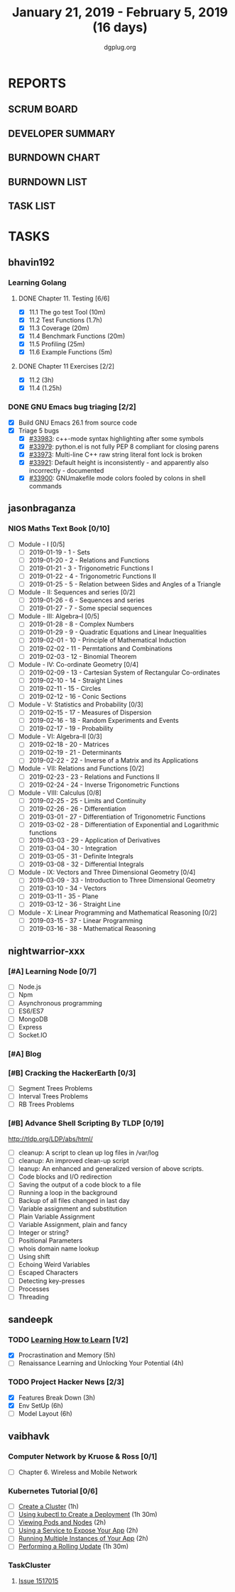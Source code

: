 #+TITLE: January 21, 2019 - February 5, 2019 (16 days)
#+AUTHOR: dgplug.org
#+EMAIL: users@lists.dgplug.org
#+PROPERTY: Effort_ALL 0 0:05 0:10 0:30 1:00 2:00 3:00 4:00
#+COLUMNS: %35ITEM %TASKID %OWNER %3PRIORITY %TODO %5ESTIMATED{+} %3ACTUAL{+}
* REPORTS
** SCRUM BOARD
#+BEGIN: block-update-board
#+END:
** DEVELOPER SUMMARY
#+BEGIN: block-update-summary
#+END:
** BURNDOWN CHART
#+BEGIN: block-update-graph
#+END:
** BURNDOWN LIST
#+PLOT: title:"Burndown" ind:1 deps:(3 4) set:"term dumb" set:"xtics scale 0.5" set:"ytics scale 0.5" file:"burndown.plt" set:"xrange [0:17]"
#+BEGIN: block-update-burndown
#+END:
** TASK LIST
#+BEGIN: columnview :hlines 2 :maxlevel 5 :id "TASKS"
#+END:
* TASKS
  :PROPERTIES:
  :ID:       TASKS
  :SPRINTLENGTH: 16
  :SPRINTSTART: <2019-01-21 Mon>
  :wpd-bhavin192: 0.5
  :wpd-jasonbraganza: 5
  :wpd-nightwarrior-xxx: 1.2
  :wpd-sandeepk: 1.5
  :wpd-vaibhavk: 1.5
  :END:
** bhavin192
*** Learning Golang
**** DONE Chapter 11. Testing [6/6]
     CLOSED: [2019-01-30 Wed 22:43]
     :PROPERTIES:
     :ESTIMATED: 2.5
     :ACTUAL:   1.37
     :OWNER:    bhavin192
     :ID:       READ.1547130354
     :TASKID:   READ.1547130354
     :END:
     :LOGBOOK:
     CLOCK: [2019-01-30 Wed 22:38]--[2019-01-30 Wed 22:43] =>  0:05
     CLOCK: [2019-01-30 Wed 22:23]--[2019-01-30 Wed 22:37] =>  0:14
     CLOCK: [2019-01-28 Mon 19:36]--[2019-01-28 Mon 19:48] =>  0:12
     CLOCK: [2019-01-28 Mon 19:23]--[2019-01-28 Mon 19:35] =>  0:12
     CLOCK: [2019-01-26 Sat 19:49]--[2019-01-26 Sat 19:53] =>  0:04
     CLOCK: [2019-01-26 Sat 19:18]--[2019-01-26 Sat 19:32] =>  0:14
     CLOCK: [2019-01-26 Sat 17:43]--[2019-01-26 Sat 17:59] =>  0:16
     CLOCK: [2019-01-24 Thu 22:35]--[2019-01-24 Thu 22:40] =>  0:05
     :END:
     - [X] 11.1 The go test Tool    (10m)
     - [X] 11.2 Test Functions      (1.7h)
     - [X] 11.3 Coverage            (20m)
     - [X] 11.4 Benchmark Functions (20m)
     - [X] 11.5 Profiling           (25m)
     - [X] 11.6 Example Functions   (5m)
**** DONE Chapter 11 Exercises [2/2]
     CLOSED: [2019-01-29 Tue 22:39]
     :PROPERTIES:
     :ESTIMATED: 3.35
     :ACTUAL:   1.85
     :OWNER:    bhavin192
     :ID:       DEV.1547130395
     :TASKID:   DEV.1547130395
     :END:
     :LOGBOOK:
     CLOCK: [2019-01-29 Tue 22:10]--[2019-01-29 Tue 22:39] =>  0:29
     CLOCK: [2019-01-26 Sat 19:41]--[2019-01-26 Sat 19:47] =>  0:06
     CLOCK: [2019-01-26 Sat 17:37]--[2019-01-26 Sat 17:43] =>  0:06
     CLOCK: [2019-01-22 Tue 20:18]--[2019-01-22 Tue 20:39] =>  0:21
     CLOCK: [2019-01-21 Mon 20:51]--[2019-01-21 Mon 21:23] =>  0:32
     CLOCK: [2019-01-21 Mon 20:08]--[2019-01-21 Mon 20:25] =>  0:17
     :END:
     - [X] 11.2 (3h)
     - [X] 11.4 (1.25h)
*** DONE GNU Emacs bug triaging [2/2]
    CLOSED: [2019-02-05 Tue 23:59]
    :PROPERTIES:
    :ESTIMATED: 2
    :ACTUAL:   2.42
    :OWNER:    bhavin192
    :ID:       OPS.1545721236
    :TASKID:   OPS.1545721236
    :END:
    :LOGBOOK:
    CLOCK: [2019-02-05 Tue 23:25]--[2019-02-05 Tue 23:59] =>  0:34
    CLOCK: [2019-02-04 Mon 19:35]--[2019-02-04 Mon 19:55] =>  0:20
    CLOCK: [2019-02-02 Sat 11:09]--[2019-02-02 Sat 11:48] =>  0:39
    CLOCK: [2019-01-31 Thu 21:20]--[2019-01-31 Thu 21:39] =>  0:19
    CLOCK: [2019-01-30 Wed 17:12]--[2019-01-30 Wed 17:45] =>  0:33
    :END:
    - [X] Build GNU Emacs 26.1 from source code
    - [X] Triage 5 bugs
      - [X] [[https://debbugs.gnu.org/cgi/bugreport.cgi?bug=33983][#33983]]: c++-mode syntax highlighting after some symbols
      - [X] [[https://debbugs.gnu.org/cgi/bugreport.cgi?bug=33979][#33979]]: python.el is not fully PEP 8 compliant for closing parens
      - [X] [[https://debbugs.gnu.org/cgi/bugreport.cgi?bug=33973][#33973]]: Multi-line C++ raw string literal font lock is broken
      - [X] [[https://debbugs.gnu.org/cgi/bugreport.cgi?bug=33921][#33921]]: Default height is inconsistently - and apparently
        also incorrectly - documented
      - [X] [[https://debbugs.gnu.org/cgi/bugreport.cgi?bug=33900][#33900]]: GNUmakefile mode colors fooled by colons in shell commands
** jasonbraganza
*** NIOS Maths Text Book [0/10]
    :PROPERTIES:
    :ESTIMATED: 50.0
    :ACTUAL:
    :OWNER: shaks
    :ID: READ.1548140097
    :TASKID: READ.1548140097
    :END:
    - [ ] Module - I [0/5]
      - [ ] 2019-01-19 - 1 - Sets
      - [ ] 2019-01-20 - 2 - Relations and Functions
      - [ ] 2019-01-21 - 3 - Trigonometric Functions I
      - [ ] 2019-01-22 - 4 - Trigonometric Functions II
      - [ ] 2019-01-25 - 5 - Relation between Sides and Angles of a Triangle
    - [ ] Module - II: Sequences and series [0/2]
      - [ ] 2019-01-26 - 6 - Sequences and series
      - [ ] 2019-01-27 - 7 - Some special sequences
    - [ ] Module - III: Algebra–I [0/5]
      - [ ] 2019-01-28 - 8 - Complex Numbers
      - [ ] 2019-01-29 - 9 - Quadratic Equations and Linear Inequalities
      - [ ] 2019-02-01 - 10 - Principle of Mathematical Induction
      - [ ] 2019-02-02 - 11 -  Permtations and Combinations
      - [ ] 2019-02-03 - 12 - Binomial Theorem
    - [ ] Module - IV: Co-ordinate Geometry [0/4]
      - [ ] 2019-02-09 - 13 - Cartesian System of Rectangular Co-ordinates
      - [ ] 2019-02-10 - 14 - Straight Lines
      - [ ] 2019-02-11 - 15 - Circles
      - [ ] 2019-02-12 - 16 - Conic Sections
    - [ ] Module - V: Statistics and Probability [0/3]
      - [ ] 2019-02-15 - 17 - Measures of Dispersion
      - [ ] 2019-02-16 - 18 - Random Experiments and Events
      - [ ] 2019-02-17 - 19 - Probability
    - [ ] Module - VI: Algebra–II [0/3]
      - [ ] 2019-02-18 - 20 - Matrices
      - [ ] 2019-02-19 - 21 - Determinants
      - [ ] 2019-02-22 - 22 - Inverse of a Matrix and its Applications
    - [ ] Module - VII: Relations and Functions [0/2]
      - [ ] 2019-02-23 - 23 - Relations and Functions II
      - [ ] 2019-02-24 - 24 - Inverse Trigonometric Functions
    - [ ] Module - VIII: Calculus [0/8]
      - [ ] 2019-02-25 - 25 -  Limits and Continuity
      - [ ] 2019-02-26 - 26 - Differentiation
      - [ ] 2019-03-01 - 27 - Differentiation of Trigonometric Functions
      - [ ] 2019-03-02 - 28 - Differentiation of Exponential and Logarithmic functions
      - [ ] 2019-03-03 - 29 - Application of Derivatives
      - [ ] 2019-03-04 - 30 - Integration
      - [ ] 2019-03-05 - 31 - Definite Integrals
      - [ ] 2019-03-08 - 32 - Differential Integrals
    - [ ] Module - IX: Vectors and Three Dimensional Geometry [0/4]
      - [ ] 2019-03-09 - 33 - Introduction to Three Dimensional Geometry
      - [ ] 2019-03-10 - 34 - Vectors
      - [ ] 2019-03-11 - 35 - Plane
      - [ ] 2019-03-12 - 36 - Straight Line
    - [ ] Module - X: Linear Programming and Mathematical Reasoning [0/2]
      - [ ] 2019-03-15 - 37 - Linear Programming
      - [ ] 2019-03-16 - 38 - Mathematical Reasoning
** nightwarrior-xxx
*** [#A] Learning Node [0/7]
    :PROPERTIES:
    :ESTIMATED: 8
    :ACTUAL:
    :OWNER: nightwarrior-xxx
    :ID: DEV.1548227691
    :TASKID: DEV.1548227691
    :END:
    - [ ] Node.js
    - [ ] Npm
    - [ ] Asynchronous programming
    - [ ] ES6/ES7
    - [ ] MongoDB
    - [ ] Express
    - [ ] Socket.IO
*** [#A] Blog
    :PROPERTIES:
    :ESTIMATED: 1
    :ACTUAL:
    :OWNER: nightwarrior-xxx
    :ID: WRITE.1548227615
    :TASKID: WRITE.1548227615
    :END:
*** [#B] Cracking the HackerEarth [0/3]
    :PROPERTIES:
    :ESTIMATED: 5
    :ACTUAL:
    :OWNER: nightwarrior-xxx
    :ID: WRITE.1548227737
    :TASKID: WRITE.1548227737
    :END:
    - [ ] Segment Trees Problems
    - [ ] Interval Trees Problems
    - [ ] RB Trees Problems
*** [#B] Advance Shell Scripting By TLDP [0/19]  
    :PROPERTIES:
    :ESTIMATED: 6
    :ACTUAL:
    :OWNER: nightwarrior-xxx
    :ID: READ.1539458077
    :TASKID: READ.1539458077
    :END:
    [[http://tldp.org/LDP/abs/html/]]
    - [ ] cleanup: A script to clean up log files in /var/log
    - [ ] cleanup: An improved clean-up script
    - [ ] leanup: An enhanced and generalized version of above scripts.
    - [ ] Code blocks and I/O redirection
    - [ ] Saving the output of a code block to a file
    - [ ] Running a loop in the background
    - [ ] Backup of all files changed in last day
    - [ ] Variable assignment and substitution
    - [ ] Plain Variable Assignment
    - [ ] Variable Assignment, plain and fancy
    - [ ] Integer or string?
    - [ ] Positional Parameters
    - [ ] whois domain name lookup
    - [ ] Using shift
    - [ ] Echoing Weird Variables
    - [ ] Escaped Characters
    - [ ] Detecting key-presses
    - [ ] Processes
    - [ ] Threading
** sandeepk
*** TODO [[https://www.coursera.org/learn/learning-how-to-learn/][Learning How to Learn]] [1/2]
    :PROPERTIES:
    :ESTIMATED: 9
    :ACTUAL:   4.58
    :OWNER:    sandeepk
    :ID:       READ.1548088815
    :TASKID:   READ.1548088815
    :END:
    :LOGBOOK:
    CLOCK: [2019-01-31 Thu 20:15]--[2019-01-31 Thu 21:35] =>  1:20
    CLOCK: [2019-01-29 Tue 20:55]--[2019-01-29 Tue 22:00] =>  1:05
    CLOCK: [2019-01-28 Mon 21:20]--[2019-01-28 Mon 22:25] =>  1:05
    CLOCK: [2019-01-26 Sat 13:55]--[2019-01-26 Sat 14:30] =>  0:35
    CLOCK: [2019-01-26 Sat 13:00]--[2019-01-26 Sat 13:30] =>  0:30
    :END:
    - [X] Procrastination and Memory (5h)
    - [ ] Renaissance Learning and Unlocking Your Potential (4h)
*** TODO Project Hacker News [2/3]
    :PROPERTIES:
    :ESTIMATED: 15
    :ACTUAL:   8.33
    :OWNER:    sandeepk
    :ID:       DEV.1548171355
    :TASKID:   DEV.1548171355
    :END:
    :LOGBOOK:
    CLOCK: [2019-02-03 Sun 16:00]--[2019-02-03 Sun 17:00] =>  1:00
    CLOCK: [2019-02-02 Sat 20:00]--[2019-02-02 Sat 21:00] =>  1:00
    CLOCK: [2019-01-30 Wed 21:00]--[2019-01-30 Wed 22:00] =>  1:00
    CLOCK: [2019-01-30 Wed 14:00]--[2019-01-30 Wed 14:40] =>  0:40
    CLOCK: [2019-01-27 Sun 17:00]--[2019-01-27 Sun 18:00] =>  1:00
    CLOCK: [2019-01-27 Sun 14:00]--[2019-01-27 Sun 14:35] =>  0:35
    CLOCK: [2019-01-26 Sat 21:00]--[2019-01-26 Sat 21:30] =>  0:30
    CLOCK: [2019-01-26 Sat 19:00]--[2019-01-26 Sat 19:40] =>  0:40
    CLOCK: [2019-01-21 Mon 23:00]--[2019-01-22 Tue 00:00] =>  1:00
    CLOCK: [2019-01-21 Mon 21:35]--[2019-01-21 Mon 22:30] =>  0:55
    :END:
    - [X] Features Break Down (3h)
    - [X] Env SetUp (6h)
    - [ ] Model Layout (6h)
** vaibhavk
*** Computer Network by Kruose & Ross [0/1]
    :PROPERTIES:
    :ESTIMATED: 6
    :ACTUAL:
    :OWNER: vaibhavk
    :ID: READ.1548224363
    :TASKID: READ.1548224363
    :END:
    - [ ] Chapter 6. Wireless and Mobile Network
*** Kubernetes Tutorial [0/6]
    :PROPERTIES:
    :ESTIMATED: 10
    :ACTUAL:
    :OWNER: vaibhavk
    :ID: DEV.1548225186
    :TASKID: DEV.1548225186
    :END:
    - [ ] [[https://kubernetes.io/docs/tutorials/kubernetes-basics/create-cluster/cluster-intro/][Create a Cluster]] (1h)
    - [ ] [[https://kubernetes.io/docs/tutorials/kubernetes-basics/deploy-app/deploy-intro/][Using kubectl to Create a Deployment]] (1h 30m)
    - [ ] [[https://kubernetes.io/docs/tutorials/kubernetes-basics/explore/explore-intro/][Viewing Pods and Nodes]] (2h)
    - [ ] [[https://kubernetes.io/docs/tutorials/kubernetes-basics/expose/expose-intro/][Using a Service to Expose Your App]] (2h)
    - [ ] [[https://kubernetes.io/docs/tutorials/kubernetes-basics/scale/scale-intro/][Running Multiple Instances of Your App]] (2h)
    - [ ] [[https://kubernetes.io/docs/tutorials/kubernetes-basics/update/update-intro/][Performing a Rolling Update]] (1h 30m)
*** TaskCluster
    :PROPERTIES:
    :ESTIMATED: 6
    :ACTUAL:
    :OWNER: vaibhavk
    :ID: DEV.1548225960
    :TASKID: DEV.1548225960
    :END:
**** [[https://bugzilla.mozilla.org/show_bug.cgi?id=1517015][Issue 1517015]]
